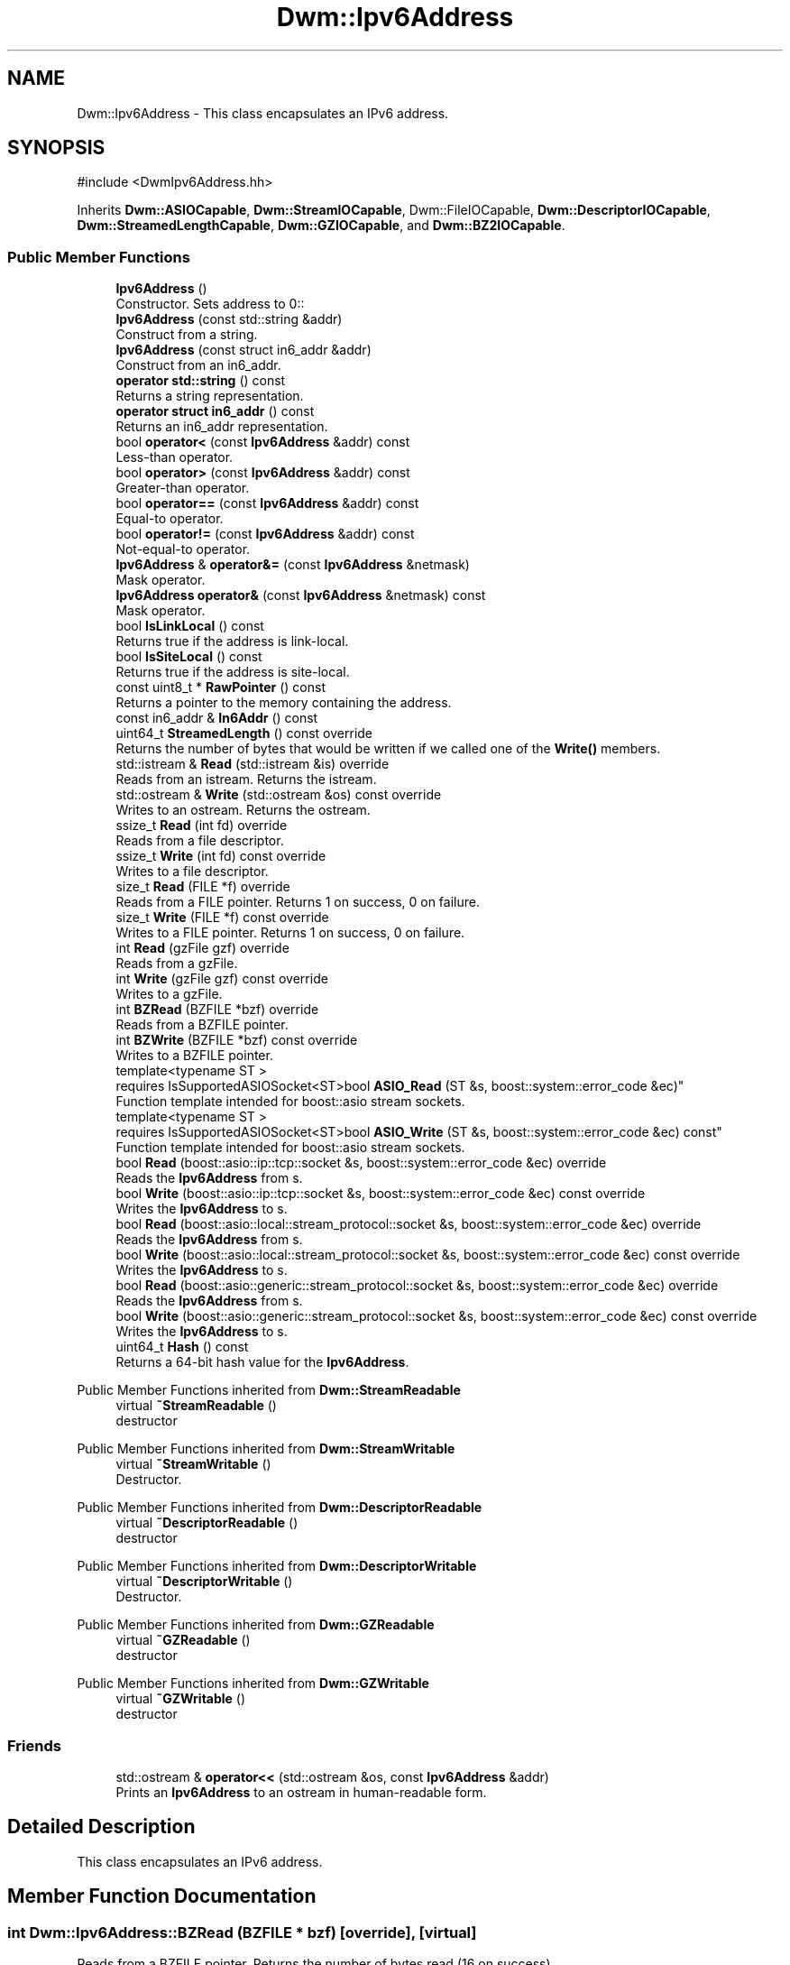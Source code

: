 .TH "Dwm::Ipv6Address" 3 "libDwm-0.0.20240716" \" -*- nroff -*-
.ad l
.nh
.SH NAME
Dwm::Ipv6Address \- This class encapsulates an IPv6 address\&.  

.SH SYNOPSIS
.br
.PP
.PP
\fR#include <DwmIpv6Address\&.hh>\fP
.PP
Inherits \fBDwm::ASIOCapable\fP, \fBDwm::StreamIOCapable\fP, Dwm::FileIOCapable, \fBDwm::DescriptorIOCapable\fP, \fBDwm::StreamedLengthCapable\fP, \fBDwm::GZIOCapable\fP, and \fBDwm::BZ2IOCapable\fP\&.
.SS "Public Member Functions"

.in +1c
.ti -1c
.RI "\fBIpv6Address\fP ()"
.br
.RI "Constructor\&. Sets address to 0:: "
.ti -1c
.RI "\fBIpv6Address\fP (const std::string &addr)"
.br
.RI "Construct from a string\&. "
.ti -1c
.RI "\fBIpv6Address\fP (const struct in6_addr &addr)"
.br
.RI "Construct from an in6_addr\&. "
.ti -1c
.RI "\fBoperator std::string\fP () const"
.br
.RI "Returns a string representation\&. "
.ti -1c
.RI "\fBoperator struct in6_addr\fP () const"
.br
.RI "Returns an in6_addr representation\&. "
.ti -1c
.RI "bool \fBoperator<\fP (const \fBIpv6Address\fP &addr) const"
.br
.RI "Less-than operator\&. "
.ti -1c
.RI "bool \fBoperator>\fP (const \fBIpv6Address\fP &addr) const"
.br
.RI "Greater-than operator\&. "
.ti -1c
.RI "bool \fBoperator==\fP (const \fBIpv6Address\fP &addr) const"
.br
.RI "Equal-to operator\&. "
.ti -1c
.RI "bool \fBoperator!=\fP (const \fBIpv6Address\fP &addr) const"
.br
.RI "Not-equal-to operator\&. "
.ti -1c
.RI "\fBIpv6Address\fP & \fBoperator&=\fP (const \fBIpv6Address\fP &netmask)"
.br
.RI "Mask operator\&. "
.ti -1c
.RI "\fBIpv6Address\fP \fBoperator&\fP (const \fBIpv6Address\fP &netmask) const"
.br
.RI "Mask operator\&. "
.ti -1c
.RI "bool \fBIsLinkLocal\fP () const"
.br
.RI "Returns true if the address is link-local\&. "
.ti -1c
.RI "bool \fBIsSiteLocal\fP () const"
.br
.RI "Returns true if the address is site-local\&. "
.ti -1c
.RI "const uint8_t * \fBRawPointer\fP () const"
.br
.RI "Returns a pointer to the memory containing the address\&. "
.ti -1c
.RI "const in6_addr & \fBIn6Addr\fP () const"
.br
.ti -1c
.RI "uint64_t \fBStreamedLength\fP () const override"
.br
.RI "Returns the number of bytes that would be written if we called one of the \fBWrite()\fP members\&. "
.ti -1c
.RI "std::istream & \fBRead\fP (std::istream &is) override"
.br
.RI "Reads from an istream\&. Returns the istream\&. "
.ti -1c
.RI "std::ostream & \fBWrite\fP (std::ostream &os) const override"
.br
.RI "Writes to an ostream\&. Returns the ostream\&. "
.ti -1c
.RI "ssize_t \fBRead\fP (int fd) override"
.br
.RI "Reads from a file descriptor\&. "
.ti -1c
.RI "ssize_t \fBWrite\fP (int fd) const override"
.br
.RI "Writes to a file descriptor\&. "
.ti -1c
.RI "size_t \fBRead\fP (FILE *f) override"
.br
.RI "Reads from a FILE pointer\&. Returns 1 on success, 0 on failure\&. "
.ti -1c
.RI "size_t \fBWrite\fP (FILE *f) const override"
.br
.RI "Writes to a FILE pointer\&. Returns 1 on success, 0 on failure\&. "
.ti -1c
.RI "int \fBRead\fP (gzFile gzf) override"
.br
.RI "Reads from a gzFile\&. "
.ti -1c
.RI "int \fBWrite\fP (gzFile gzf) const override"
.br
.RI "Writes to a gzFile\&. "
.ti -1c
.RI "int \fBBZRead\fP (BZFILE *bzf) override"
.br
.RI "Reads from a BZFILE pointer\&. "
.ti -1c
.RI "int \fBBZWrite\fP (BZFILE *bzf) const override"
.br
.RI "Writes to a BZFILE pointer\&. "
.ti -1c
.RI "template<typename ST > 
.br
requires IsSupportedASIOSocket<ST>bool \fBASIO_Read\fP (ST &s, boost::system::error_code &ec)"
.br
.RI "Function template intended for boost::asio stream sockets\&. "
.ti -1c
.RI "template<typename ST > 
.br
requires IsSupportedASIOSocket<ST>bool \fBASIO_Write\fP (ST &s, boost::system::error_code &ec) const"
.br
.RI "Function template intended for boost::asio stream sockets\&. "
.ti -1c
.RI "bool \fBRead\fP (boost::asio::ip::tcp::socket &s, boost::system::error_code &ec) override"
.br
.RI "Reads the \fBIpv6Address\fP from \fRs\fP\&. "
.ti -1c
.RI "bool \fBWrite\fP (boost::asio::ip::tcp::socket &s, boost::system::error_code &ec) const override"
.br
.RI "Writes the \fBIpv6Address\fP to \fRs\fP\&. "
.ti -1c
.RI "bool \fBRead\fP (boost::asio::local::stream_protocol::socket &s, boost::system::error_code &ec) override"
.br
.RI "Reads the \fBIpv6Address\fP from \fRs\fP\&. "
.ti -1c
.RI "bool \fBWrite\fP (boost::asio::local::stream_protocol::socket &s, boost::system::error_code &ec) const override"
.br
.RI "Writes the \fBIpv6Address\fP to \fRs\fP\&. "
.ti -1c
.RI "bool \fBRead\fP (boost::asio::generic::stream_protocol::socket &s, boost::system::error_code &ec) override"
.br
.RI "Reads the \fBIpv6Address\fP from \fRs\fP\&. "
.ti -1c
.RI "bool \fBWrite\fP (boost::asio::generic::stream_protocol::socket &s, boost::system::error_code &ec) const override"
.br
.RI "Writes the \fBIpv6Address\fP to \fRs\fP\&. "
.ti -1c
.RI "uint64_t \fBHash\fP () const"
.br
.RI "Returns a 64-bit hash value for the \fBIpv6Address\fP\&. "
.in -1c

Public Member Functions inherited from \fBDwm::StreamReadable\fP
.in +1c
.ti -1c
.RI "virtual \fB~StreamReadable\fP ()"
.br
.RI "destructor "
.in -1c

Public Member Functions inherited from \fBDwm::StreamWritable\fP
.in +1c
.ti -1c
.RI "virtual \fB~StreamWritable\fP ()"
.br
.RI "Destructor\&. "
.in -1c

Public Member Functions inherited from \fBDwm::DescriptorReadable\fP
.in +1c
.ti -1c
.RI "virtual \fB~DescriptorReadable\fP ()"
.br
.RI "destructor "
.in -1c

Public Member Functions inherited from \fBDwm::DescriptorWritable\fP
.in +1c
.ti -1c
.RI "virtual \fB~DescriptorWritable\fP ()"
.br
.RI "Destructor\&. "
.in -1c

Public Member Functions inherited from \fBDwm::GZReadable\fP
.in +1c
.ti -1c
.RI "virtual \fB~GZReadable\fP ()"
.br
.RI "destructor "
.in -1c

Public Member Functions inherited from \fBDwm::GZWritable\fP
.in +1c
.ti -1c
.RI "virtual \fB~GZWritable\fP ()"
.br
.RI "destructor "
.in -1c
.SS "Friends"

.in +1c
.ti -1c
.RI "std::ostream & \fBoperator<<\fP (std::ostream &os, const \fBIpv6Address\fP &addr)"
.br
.RI "Prints an \fBIpv6Address\fP to an ostream in human-readable form\&. "
.in -1c
.SH "Detailed Description"
.PP 
This class encapsulates an IPv6 address\&. 
.SH "Member Function Documentation"
.PP 
.SS "int Dwm::Ipv6Address::BZRead (BZFILE * bzf)\fR [override]\fP, \fR [virtual]\fP"

.PP
Reads from a BZFILE pointer\&. Returns the number of bytes read (16 on success)\&. 
.PP
Implements \fBDwm::BZ2Readable\fP\&.
.SS "int Dwm::Ipv6Address::BZWrite (BZFILE * bzf) const\fR [override]\fP, \fR [virtual]\fP"

.PP
Writes to a BZFILE pointer\&. Returns the number of bytes written (16 on success)\&. 
.PP
Implements \fBDwm::BZ2Writable\fP\&.
.SS "bool Dwm::Ipv6Address::Read (boost::asio::generic::stream_protocol::socket & s, boost::system::error_code & ec)\fR [inline]\fP, \fR [override]\fP, \fR [virtual]\fP"

.PP
Reads the \fBIpv6Address\fP from \fRs\fP\&. Returns true on success, false on failure\&. 
.PP
Implements \fBDwm::ASIOReadable\fP\&.
.SS "bool Dwm::Ipv6Address::Read (boost::asio::ip::tcp::socket & s, boost::system::error_code & ec)\fR [inline]\fP, \fR [override]\fP, \fR [virtual]\fP"

.PP
Reads the \fBIpv6Address\fP from \fRs\fP\&. Returns true on success, false on failure\&. 
.PP
Implements \fBDwm::ASIOReadable\fP\&.
.SS "bool Dwm::Ipv6Address::Read (boost::asio::local::stream_protocol::socket & s, boost::system::error_code & ec)\fR [inline]\fP, \fR [override]\fP, \fR [virtual]\fP"

.PP
Reads the \fBIpv6Address\fP from \fRs\fP\&. Returns true on success, false on failure\&. 
.PP
Implements \fBDwm::ASIOReadable\fP\&.
.SS "size_t Dwm::Ipv6Address::Read (FILE * f)\fR [override]\fP, \fR [virtual]\fP"

.PP
Reads from a FILE pointer\&. Returns 1 on success, 0 on failure\&. 
.PP
Implements \fBDwm::FileReadable\fP\&.
.SS "int Dwm::Ipv6Address::Read (gzFile gzf)\fR [override]\fP, \fR [virtual]\fP"

.PP
Reads from a gzFile\&. Returns the number of bytes read (16 on success)\&. 
.PP
Implements \fBDwm::GZReadable\fP\&.
.SS "ssize_t Dwm::Ipv6Address::Read (int fd)\fR [override]\fP, \fR [virtual]\fP"

.PP
Reads from a file descriptor\&. Returns the number of bytes read (16 on success)\&. 
.PP
Implements \fBDwm::DescriptorReadable\fP\&.
.SS "std::istream & Dwm::Ipv6Address::Read (std::istream & is)\fR [override]\fP, \fR [virtual]\fP"

.PP
Reads from an istream\&. Returns the istream\&. 
.PP
Implements \fBDwm::StreamReadable\fP\&.
.SS "uint64_t Dwm::Ipv6Address::StreamedLength () const\fR [override]\fP, \fR [virtual]\fP"

.PP
Returns the number of bytes that would be written if we called one of the \fBWrite()\fP members\&. 
.PP
Implements \fBDwm::StreamedLengthCapable\fP\&.
.SS "bool Dwm::Ipv6Address::Write (boost::asio::generic::stream_protocol::socket & s, boost::system::error_code & ec) const\fR [inline]\fP, \fR [override]\fP, \fR [virtual]\fP"

.PP
Writes the \fBIpv6Address\fP to \fRs\fP\&. Returns true on success, false on failure\&. 
.PP
Implements \fBDwm::ASIOWritable\fP\&.
.SS "bool Dwm::Ipv6Address::Write (boost::asio::ip::tcp::socket & s, boost::system::error_code & ec) const\fR [inline]\fP, \fR [override]\fP, \fR [virtual]\fP"

.PP
Writes the \fBIpv6Address\fP to \fRs\fP\&. Returns true on success, false on failure\&. 
.PP
Implements \fBDwm::ASIOWritable\fP\&.
.SS "bool Dwm::Ipv6Address::Write (boost::asio::local::stream_protocol::socket & s, boost::system::error_code & ec) const\fR [inline]\fP, \fR [override]\fP, \fR [virtual]\fP"

.PP
Writes the \fBIpv6Address\fP to \fRs\fP\&. Returns true on success, false on failure\&. 
.PP
Implements \fBDwm::ASIOWritable\fP\&.
.SS "size_t Dwm::Ipv6Address::Write (FILE * f) const\fR [override]\fP, \fR [virtual]\fP"

.PP
Writes to a FILE pointer\&. Returns 1 on success, 0 on failure\&. 
.PP
Implements \fBDwm::FileWritable\fP\&.
.SS "int Dwm::Ipv6Address::Write (gzFile gzf) const\fR [override]\fP, \fR [virtual]\fP"

.PP
Writes to a gzFile\&. Returns the number of bytes written (16 on success)\&. 
.PP
Implements \fBDwm::GZWritable\fP\&.
.SS "ssize_t Dwm::Ipv6Address::Write (int fd) const\fR [override]\fP, \fR [virtual]\fP"

.PP
Writes to a file descriptor\&. Returns the number of bytes written (16 on success)\&. 
.PP
Implements \fBDwm::DescriptorWritable\fP\&.
.SS "std::ostream & Dwm::Ipv6Address::Write (std::ostream & os) const\fR [override]\fP, \fR [virtual]\fP"

.PP
Writes to an ostream\&. Returns the ostream\&. 
.PP
Implements \fBDwm::StreamWritable\fP\&.

.SH "Author"
.PP 
Generated automatically by Doxygen for libDwm-0\&.0\&.20240716 from the source code\&.
